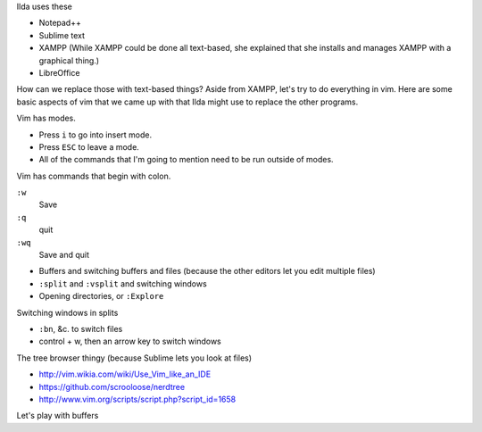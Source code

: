 Ilda uses these 

* Notepad++
* Sublime text
* XAMPP
  (While XAMPP could be done all text-based, she explained that she
  installs and manages XAMPP with a graphical thing.)
* LibreOffice

How can we replace those with text-based things? Aside from XAMPP, let's
try to do everything in vim. Here are some basic aspects of vim that we
came up with that Ilda might use to replace the other programs.

Vim has modes.

* Press ``i`` to go into insert mode.
* Press ``ESC`` to leave a mode.
* All of the commands that I'm going to mention need to be run outside of modes.

Vim has commands that begin with colon.

``:w``
    Save
``:q``
    quit
``:wq``
    Save and quit

* Buffers and switching buffers and files (because the other editors let you edit multiple files)
* ``:split`` and ``:vsplit`` and switching windows
* Opening directories, or ``:Explore``

Switching windows in splits

* ``:bn``, &c. to switch files
* control + w, then an arrow key to switch windows

The tree browser thingy (because Sublime lets you look at files)

* http://vim.wikia.com/wiki/Use_Vim_like_an_IDE
* https://github.com/scrooloose/nerdtree
* http://www.vim.org/scripts/script.php?script_id=1658

Let's play with buffers
